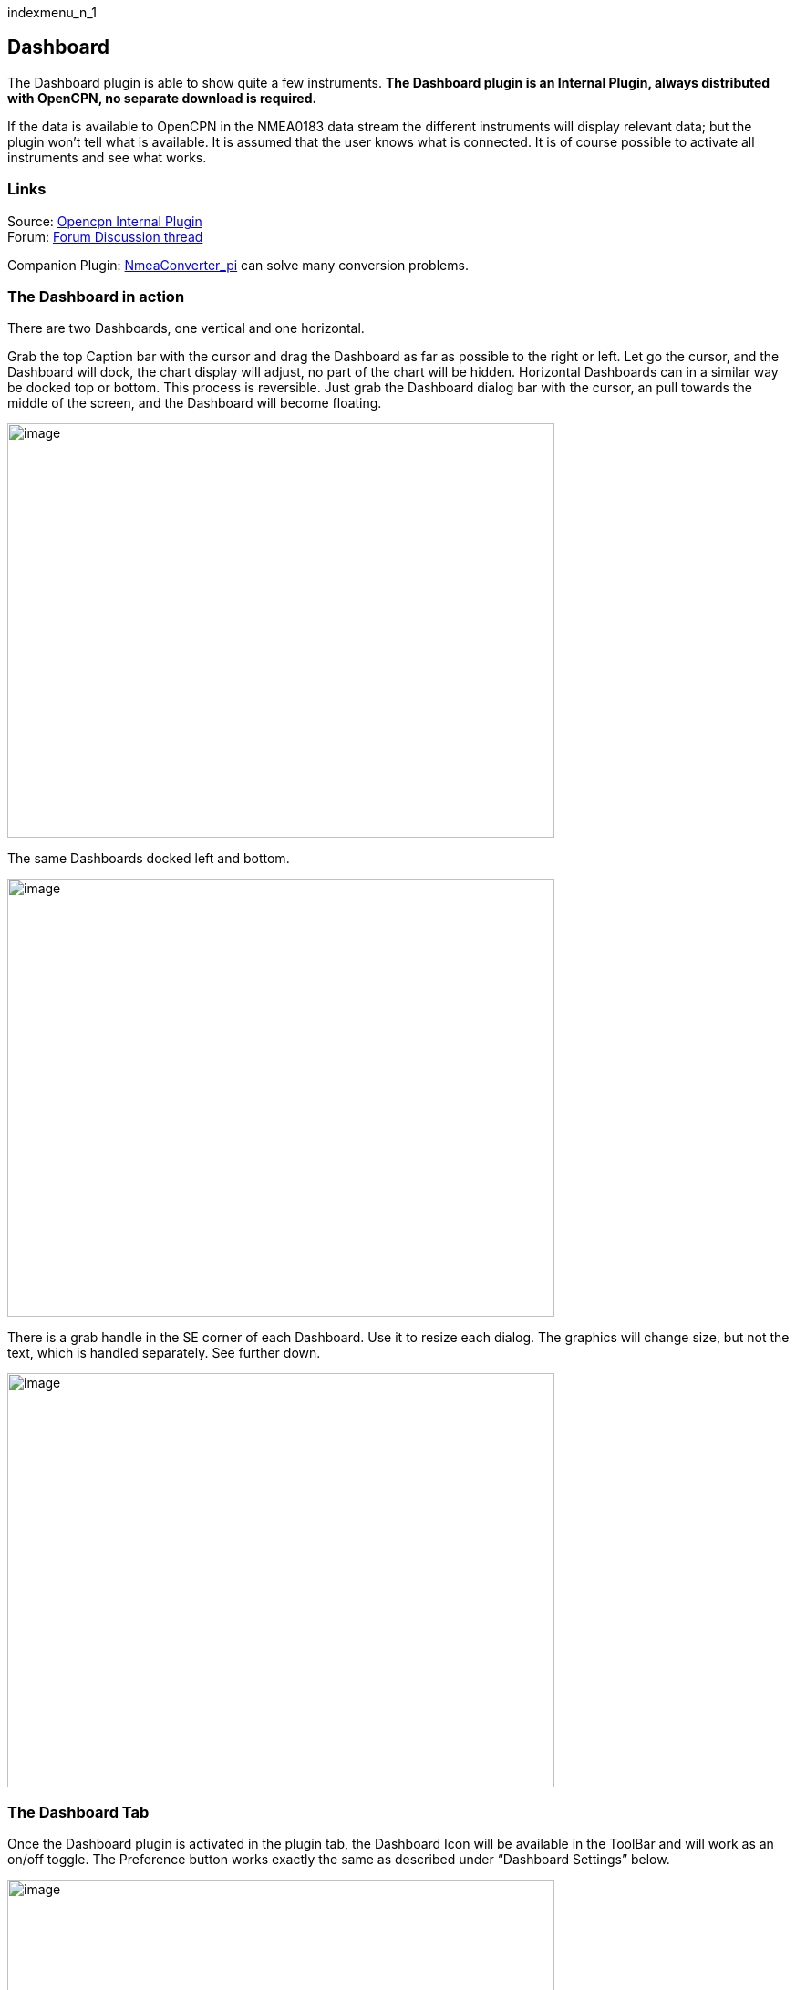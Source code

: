 indexmenu_n_1

== Dashboard

The Dashboard plugin is able to show quite a few instruments. *The
Dashboard plugin is an Internal Plugin, always distributed with OpenCPN,
no separate download is required.*

If the data is available to OpenCPN in the NMEA0183 data stream the
different instruments will display relevant data; but the plugin won't
tell what is available. It is assumed that the user knows what is
connected. It is of course possible to activate all instruments and see
what works.

=== Links

Source: https://github.com/OpenCPN/OpenCPN/tree/master/plugins[Opencpn
Internal Plugin] +
Forum:
http://www.cruisersforum.com/forums/f134/plugin-dashboard-44087.html[Forum
Discussion thread]

Companion Plugin:
https://opencpn.org/wiki/dokuwiki/doku.php?id=opencpn:opencpn_user_manual:plugins:logs:nmea_converter[NmeaConverter_pi]
can solve many conversion problems.

=== The Dashboard in action

There are two Dashboards, one vertical and one horizontal.

Grab the top Caption bar with the cursor and drag the Dashboard as far
as possible to the right or left. Let go the cursor, and the Dashboard
will dock, the chart display will adjust, no part of the chart will be
hidden. Horizontal Dashboards can in a similar way be docked top or
bottom. This process is reversible. Just grab the Dashboard dialog bar
with the cursor, an pull towards the middle of the screen, and the
Dashboard will become floating.

image:../../../manual/plugins/dashboard/dashboard32.png[image,width=600,height=454]

The same Dashboards docked left and bottom.

image:../../../manual/plugins/dashboard/dashboard-docked32.png[image,width=600,height=480]

There is a grab handle in the SE corner of each Dashboard. Use it to
resize each dialog. The graphics will change size, but not the text,
which is handled separately. See further down.

image:../../../manual/plugins/dashboard/dash-drag.png[image,width=600,height=454]

=== The Dashboard Tab

Once the Dashboard plugin is activated in the plugin tab, the Dashboard
Icon will be available in the ToolBar and will work as an on/off toggle.
The Preference button works exactly the same as described under
“Dashboard Settings” below.

image:../../../manual/plugins/dashboard/dashboard-plugin32.png[image,width=600,height=682]

The “Enable” Button activates the plugin and shows the icon in the
ToolBar. Once enabled, the “Disable” Button is displayed, as show above.
If you press the “Preference” Button the Dashboard preferences dialog
becomes available.

==== Dashboard settings

image:../../../manual/plugins/dashboard/dash-set.png[image,width=298,height=239]

Right click anywhere in a Dashboard and a few options are displayed, in
a small dialog. Above we have clicked on the vertical Dashboard. Make
this Dashboard horizontal by clicking the “Horizontal” radio button.
Stop displaying it by un-ticking the box in front of the first
“Dashboard” line. Get it back by right clicking on the other Dashboard
and tick the same box again.

==== Preferences

image:../../../manual/plugins/dashboard/dashprop322.png[image,width=450,height=455]

==== The Dashboard Tab

The Icons in the narrow pane to the left, represents the available
instances. Click on an instance and the configured instruments shows in
the “Instruments” pane.

*“+” and “-“* Add or delete a Dashboard instance. Note, that an active
Dashboard can not be deleted as the ”-” will be grayed out. Configure a
new instance by “Add”-ing instruments in the “Instrument” pane.

*Show this Dashboard* If ticked just that Dashboard is shown. Toggling
the icon displays all Dashboards.

*Caption* changes the name of the DashBoard from the default “Dashboard”
to the Caption value. Due to a wxWidgets bug, this change is not
instant, and requires docking the Dashboard or restarting OpenCPN, to
work.

*Orientation* A dash board can be either Vertical or Horizontal.
Vertical can be docked left or right, Horizontal can be docked top or
bottom.

*The “Instruments” pane*. Shows the Instruments that are “active”, that
will show up in that particular Dashboard .The instruments are selected
with the buttons to the right.

*Add*. This button brings up the “Add Instrument” dialog where the
available instruments can be highlighted and added to the Instruments
Window.

image:../../../manual/plugins/dashboard/dash-select-instr_0.png[image,width=260,height=265]

==== 40 Instruments Available

[.np_break]# #

[cols="",]
|===
|Position (text)

|SOG (text) -Speed Over Ground

|Speedometer (dial)

|COG(text) - Course Over Ground

|GPS Compass(dial)

|STW(text) Speed Through Water

|True HDG(text) Heading

|Apparent WindAngle & Speed(dial) See
http://www.cruisersforum.com/forums/f134/mwv-sentences-not-working-in-dashboard-159069.html[MWV]

|App. Wind speed(text)

|App. Wind speed(dial)

|App. Wind angle

|True Wind Angle & Speed(dial)

|Depth(text)^1^

|Depth(dial)^1^

|Water Temp(text)

|VMG(text)- Velocity Made Good to a waypoint

|VMG(dial)

|Rudder Angle(text)

|Rudder Angle(dial)

|GPS in view(text)- the number of satellites detected^2^

|GPS status(dial)^2^

|Cursor, shows the position of the cursor.

|Clock, showing UTC from the NMEA stream, in most cases this is the gps
time.

|Sunrise/Sunset

|Moon phase

|Air Temp

|True Wind angle

|True Wind direction

|True Wind Speed

|True Wind Direction and speed

|Magnetic Hdg

|True Compass

|Wind History

|Trip Log

|Sum Log

|Barometric Pressure (dial)

|Barometric Pressure (text)
http://www.cruisersforum.com/forums/f134/dashboard-vs-xdr-mta-mda-197116.html#post2571109[MVW
Example]

|Barometric History

|From Ownship. Shows the vector from Ownship to the cursor.

|Magnetic COG^2^
|===

[.np_break]# #

{empty}1. The DPT sentence is used, and transducer offset will be added
to depth value, if available. +
2. Linux note: GPS satellite info is not available if using gpsd. The
same informations is however available through the “xgps” command.

 +

==== Delete

Highlight an entry in the Instrument Window to delete it.

==== Up / Down

Highlight an entry in the Instrument Window and change the order between
the selected instruments. This order will also be the order between the
instruments in the Dashboard dialog.

==== The Appearance Tab

image:../../../manual/plugins/dashboard/dashboard-preferences-appearance.jpeg[dashboard-preferences-appearance.jpg,title="dashboard-preferences-appearance.jpg",width=443,height=385]

Use this tab to set fonts.

Note: Depth Transducer Offset is in units of meters regardless of the
chosen display units.

==== Dampen SOG and COG (IR Filter)

There are 2 parameters in the Dashboard→Preferences→Appearance dialog
for damping of SOG and COG. A value of 1 means no filtering. Higher
values mean ever slower response of the instrument. The max filter value
is 100 which is pretty slow. This filter works almost exactly like a
mechanical filter that uses an oil damped indicator dial. It will
respond gradually to a change in course or speed. A typical filter value
of 10 seems to work pretty well.

==== Units Selection

Select these parameters as suits your use. These controls together
enable the user to adjust the view of the dashboard to suit individual
needs.

image:../../../manual/plugins/dashboard/dash-big-fonts.png[image,width=700,height=691]

*Units Ranges and Formats* Set the units to use, and the range of the
speed dial.

image:../../../manual/33speed12.png[image,width=231,height=250]image:../../../manual/33speed50.png[image,width=231,height=250]

==== Wind History

The Wind History Instrument needs some further explanations.

*The “wind history” instrument is meant to be run as a standalone
(vertical) instrument.* +
Just define a separate dashboard and add it as the only instrument.

image:../../../manual/wh2.png[image,width=345,height=421]

You can resize the Instrument with the mouse.

image:../../../manual/wh.png[image,width=800,height=181]

In real conditions, it monitors around 40 min of wind direction (red),
as well as wind speed (blue), showing a vertical time line every 5 min
(the example screen shot is a full-speed VDR replay).

The text on the top shows the current values, as it is displayed in the
standard instruments (blue = wind speed data, TWS=True Wind Speed, red =
direction, TWD = True Wind Direction).

Here is an explanation of the text line, left side (see screen shot): +
TWS 7.5: true Wind Speed currently 7.5 kts +
Max 22.3 kts since 18:50: this is the max Wind speed in the visible
graphs, i.e. the last ~40 mins +
Overall 22.3: the max wind speed since OpenCPN was started.

Right side above: TWD 357 degrees: True wind direction currently 357
degrees

The thin red/blue curves are the real direction/speed values, the
thicker curves are smoothed values. Makes it easier to see trends.

There is some logic included : The instruments zooms automatically as
much as possible, always trying to show the whole visible curve; +
Wind speed curve: +
if your max (visible) wind speed is 10 kts, then your scale is from 0…11
kts (rounded upwards to the next full knot). +
In the screen shot we had a mx of 22.3kts –> scale is 0…23 kts. +
Wind direction: +
The instrument scale shows +/- 90 degrees of the currently visible data
values, but is limited to a total of 360 degrees. +
If the wind is shifting through North (from 350, 355, 359, 002, 010, …)
we're shifting the curve as well, meaning that there is NO vertical jump
in the data from 360 degrees –> 0 degrees, and we do NOT loose all the
continuity in the smoothed curves !

If you should happen to have more than a full 360 degrees cycle of wind
direction in the recorded data (if you sail through a couple of dust
devils ), I limited the max scale to 360 degrees, meaning that the curve
will run out of the visible area on bottom or on top of the instrument.

Please note that you don't have to have the instrument “open” all the
time. Once activated as initially described, you can close it, and
simply reopen it on demand. You don't loose the curves, the instrument
continues to collect the data. To make it visible again simply right
click on an existing standard-dashboard, and click the “Wind History”
Dashboard.

image:../../../manual/wh1.png[image,width=162,height=134]

==== Night time Mode

In Windows, Night, F5, mode. The title bar on the floating dashboard
window is a bit glaring (this mode is controlled by windows by way of a
theme and is not possible to change from an application) . Dock the
Dashboard into “docked mode” it will be less glaring. The best solution
is to simply “dock” the dashboard window at night, either left or right.
This brings the window decorations back under OCPN control, and we
recently added logic to dim it in this mode.

==== Dashboard Time

The dashboard plugin contains 3 instruments capable of displaying the
time according to the preference of the user.

. GPS clock - Unmodified time provided by the GPS unit, if available.
This value is UTC.
. Local GPS clock - Time from the GPS clock corrected by user defined
timezone offset (see below)
. Local CPU clock - Local clock obtained from operating system

On the appearance tab of the Dashboard preferences there is a setting
for “Local offset from UTC”. The default is 00:00. When the 00:00 is
selected th Local GPS clock will display time in the time zone of the
computer running OpenCPN. If that is not what you want then you can
selected any other offset in 30 minute increments up to +/- 12 hours.
The offset will be added to the GPS UTC time and the local computer time
zone will be ignored.

===== Sunrise - Sunset

Sunrise/sunset are computed based on the date and lat/long from the GPS
NMEA input data. They are not computed from the CPU clock or the ship's
position. So unless you have a GPS connected then the times of
sunrise/sunset are probably not going to be right. It has always been
thus.

==== NmeaConverter_pi Conversions

https://opencpn.org/wiki/dokuwiki/doku.php?id=opencpn:opencpn_user_manual:plugins:logs:nmea_converter[NmeaConverter_pi]
can solve many compatibility or unit conversion issues. There are nine
examples showing how the use NmeaConverter to adjust Dashboard output.

===== Barometer MWV - XDR,MTA,MDA

NMEAconverter_pi may help
link:../logs/nmea_converter.html#prepare_barometer_sensor_output_for_dashboard[1.
Prepare Barometer Sensor Output for Dashboard]

David Burch Videos

* https://www.youtube.com/watch?v=a6ljVkZH-HY&feature=youtu.be["Displaying
Barameter in Opencpn -Part 1"]
* https://www.youtube.com/watch?v=bxKr1C3IPXc[Barometer in Opencpn -
Part II]

 +
